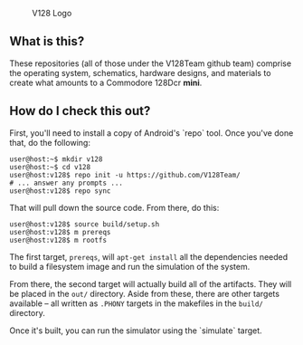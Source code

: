 #+CAPTION: V128 Logo
#+NAME: fig:v128-logo
[[./v128-logo.png]]

** What is this?

These repositories (all of those under the V128Team github team) comprise the
operating system, schematics, hardware designs, and materials to create what
amounts to a Commodore 128Dcr *mini*.

** How do I check this out?

First, you'll need to install a copy of Android's `repo` tool. Once you've done
that, do the following:

  : user@host:~$ mkdir v128
  : user@host:~$ cd v128
  : user@host:v128$ repo init -u https://github.com/V128Team/
  : # ... answer any prompts ...
  : user@host:v128$ repo sync

That will pull down the source code. From there, do this:

  : user@host:v128$ source build/setup.sh
  : user@host:v128$ m prereqs
  : user@host:v128$ m rootfs

The first target, ~prereqs~, will ~apt-get install~ all the dependencies needed
to build a filesystem image and run the simulation of the system.

From there, the second target will actually build all of the artifacts. They
will be placed in the ~out/~ directory. Aside from these, there are other
targets available -- all written as ~.PHONY~ targets in the makefiles in the
~build/~ directory.

Once it's built, you can run the simulator using the `simulate` target.
